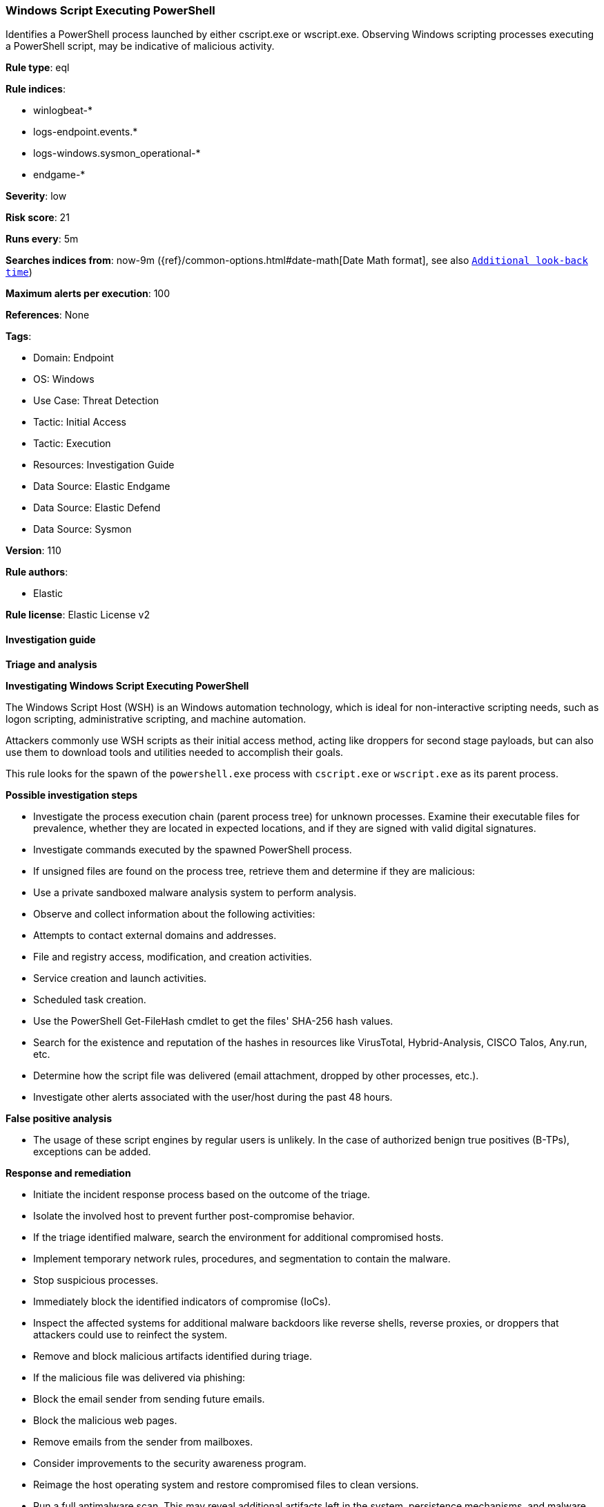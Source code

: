 [[prebuilt-rule-8-13-2-windows-script-executing-powershell]]
=== Windows Script Executing PowerShell

Identifies a PowerShell process launched by either cscript.exe or wscript.exe. Observing Windows scripting processes executing a PowerShell script, may be indicative of malicious activity.

*Rule type*: eql

*Rule indices*: 

* winlogbeat-*
* logs-endpoint.events.*
* logs-windows.sysmon_operational-*
* endgame-*

*Severity*: low

*Risk score*: 21

*Runs every*: 5m

*Searches indices from*: now-9m ({ref}/common-options.html#date-math[Date Math format], see also <<rule-schedule, `Additional look-back time`>>)

*Maximum alerts per execution*: 100

*References*: None

*Tags*: 

* Domain: Endpoint
* OS: Windows
* Use Case: Threat Detection
* Tactic: Initial Access
* Tactic: Execution
* Resources: Investigation Guide
* Data Source: Elastic Endgame
* Data Source: Elastic Defend
* Data Source: Sysmon

*Version*: 110

*Rule authors*: 

* Elastic

*Rule license*: Elastic License v2


==== Investigation guide



*Triage and analysis*



*Investigating Windows Script Executing PowerShell*


The Windows Script Host (WSH) is an Windows automation technology, which is ideal for non-interactive scripting needs, such as logon scripting, administrative scripting, and machine automation.

Attackers commonly use WSH scripts as their initial access method, acting like droppers for second stage payloads, but can also use them to download tools and utilities needed to accomplish their goals.

This rule looks for the spawn of the `powershell.exe` process with `cscript.exe` or `wscript.exe` as its parent process.


*Possible investigation steps*


- Investigate the process execution chain (parent process tree) for unknown processes. Examine their executable files for prevalence, whether they are located in expected locations, and if they are signed with valid digital signatures.
- Investigate commands executed by the spawned PowerShell process.
- If unsigned files are found on the process tree, retrieve them and determine if they are malicious:
  - Use a private sandboxed malware analysis system to perform analysis.
    - Observe and collect information about the following activities:
      - Attempts to contact external domains and addresses.
      - File and registry access, modification, and creation activities.
      - Service creation and launch activities.
      - Scheduled task creation.
  - Use the PowerShell Get-FileHash cmdlet to get the files' SHA-256 hash values.
    - Search for the existence and reputation of the hashes in resources like VirusTotal, Hybrid-Analysis, CISCO Talos, Any.run, etc.
- Determine how the script file was delivered (email attachment, dropped by other processes, etc.).
- Investigate other alerts associated with the user/host during the past 48 hours.


*False positive analysis*


- The usage of these script engines by regular users is unlikely. In the case of authorized benign true positives (B-TPs), exceptions can be added.


*Response and remediation*


- Initiate the incident response process based on the outcome of the triage.
- Isolate the involved host to prevent further post-compromise behavior.
- If the triage identified malware, search the environment for additional compromised hosts.
  - Implement temporary network rules, procedures, and segmentation to contain the malware.
  - Stop suspicious processes.
  - Immediately block the identified indicators of compromise (IoCs).
  - Inspect the affected systems for additional malware backdoors like reverse shells, reverse proxies, or droppers that attackers could use to reinfect the system.
- Remove and block malicious artifacts identified during triage.
- If the malicious file was delivered via phishing:
  - Block the email sender from sending future emails.
  - Block the malicious web pages.
  - Remove emails from the sender from mailboxes.
  - Consider improvements to the security awareness program.
- Reimage the host operating system and restore compromised files to clean versions.
- Run a full antimalware scan. This may reveal additional artifacts left in the system, persistence mechanisms, and malware components.
- Determine the initial vector abused by the attacker and take action to prevent reinfection through the same vector.
- Using the incident response data, update logging and audit policies to improve the mean time to detect (MTTD) and the mean time to respond (MTTR).


==== Setup



*Setup*


If enabling an EQL rule on a non-elastic-agent index (such as beats) for versions <8.2,
events will not define `event.ingested` and default fallback for EQL rules was not added until version 8.2.
Hence for this rule to work effectively, users will need to add a custom ingest pipeline to populate
`event.ingested` to @timestamp.
For more details on adding a custom ingest pipeline refer - https://www.elastic.co/guide/en/fleet/current/data-streams-pipeline-tutorial.html


==== Rule query


[source, js]
----------------------------------
process where host.os.type == "windows" and event.type == "start" and
  process.parent.name : ("cscript.exe", "wscript.exe") and process.name : "powershell.exe" and
  not (
    process.parent.name : "wscript.exe" and
    process.parent.args : "?:\\ProgramData\\intune-drive-mapping-generator\\IntuneDriveMapping-VBSHelper.vbs" and
    process.parent.args : "?:\\ProgramData\\intune-drive-mapping-generator\\DriveMapping.ps1"
  )

----------------------------------

*Framework*: MITRE ATT&CK^TM^

* Tactic:
** Name: Initial Access
** ID: TA0001
** Reference URL: https://attack.mitre.org/tactics/TA0001/
* Technique:
** Name: Phishing
** ID: T1566
** Reference URL: https://attack.mitre.org/techniques/T1566/
* Sub-technique:
** Name: Spearphishing Attachment
** ID: T1566.001
** Reference URL: https://attack.mitre.org/techniques/T1566/001/
* Tactic:
** Name: Execution
** ID: TA0002
** Reference URL: https://attack.mitre.org/tactics/TA0002/
* Technique:
** Name: Command and Scripting Interpreter
** ID: T1059
** Reference URL: https://attack.mitre.org/techniques/T1059/
* Sub-technique:
** Name: PowerShell
** ID: T1059.001
** Reference URL: https://attack.mitre.org/techniques/T1059/001/
* Sub-technique:
** Name: Visual Basic
** ID: T1059.005
** Reference URL: https://attack.mitre.org/techniques/T1059/005/
